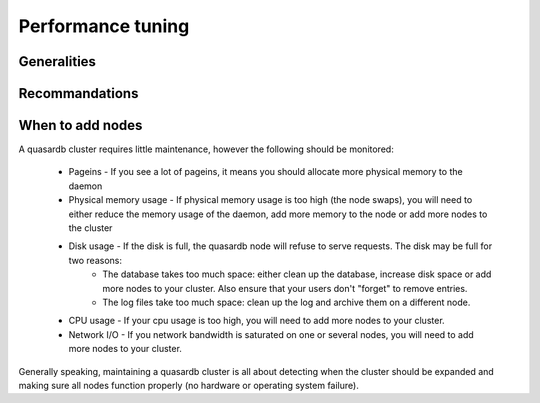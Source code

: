 Performance tuning
==================

Generalities
------------

Recommandations
---------------

When to add nodes
-----------------

A quasardb cluster requires little maintenance, however the following should be monitored:

    * Pageins - If you see a lot of pageins, it means you should allocate more physical memory to the daemon 
    * Physical memory usage - If physical memory usage is too high (the node swaps), you will need to either reduce the memory usage of the daemon, add more memory to the node or add more nodes to the cluster
    * Disk usage - If the disk is full, the quasardb node will refuse to serve requests. The disk may be full for two reasons:
        * The database takes too much space: either clean up the database, increase disk space or add more nodes to your cluster. Also ensure that your users don't "forget" to remove entries.
        * The log files take too much space: clean up the log and archive them on a different node.
    * CPU usage - If your cpu usage is too high, you will need to add more nodes to your cluster.
    * Network I/O - If you network bandwidth is saturated on one or several nodes, you will need to add more nodes to your cluster.

Generally speaking, maintaining a quasardb cluster is all about detecting when the cluster should be expanded and making sure all nodes function properly (no hardware or operating system failure). 